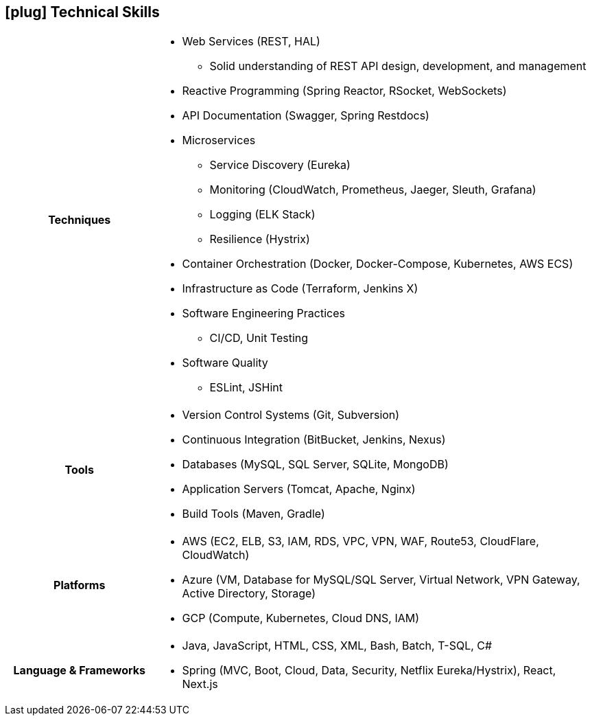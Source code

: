 [[skills]]
== icon:plug[] Technical Skills

[cols="h,3"]
|===

h|Techniques  a|

    * Web Services (REST, HAL)
    ** Solid understanding of REST API design, development, and management
    * Reactive Programming (Spring Reactor, RSocket, WebSockets)
    * API Documentation (Swagger, Spring Restdocs)
    * Microservices
    ** Service Discovery (Eureka)
    ** Monitoring (CloudWatch, Prometheus, Jaeger, Sleuth, Grafana)
    ** Logging (ELK Stack)
    ** Resilience (Hystrix)
    * Container Orchestration (Docker, Docker-Compose, Kubernetes, AWS ECS)
    * Infrastructure as Code (Terraform, Jenkins X)
    * Software Engineering Practices
    ** CI/CD, Unit Testing
    * Software Quality
    ** ESLint, JSHint

h|Tools a|

    * Version Control Systems (Git, Subversion)
    * Continuous Integration (BitBucket, Jenkins, Nexus)
    * Databases (MySQL, SQL Server, SQLite, MongoDB)
    * Application Servers (Tomcat, Apache, Nginx)
    * Build Tools (Maven, Gradle)

h|Platforms a|

    * AWS (EC2, ELB, S3, IAM, RDS, VPC, VPN, WAF, Route53, CloudFlare, CloudWatch)
    * Azure (VM, Database for MySQL/SQL Server, Virtual Network, VPN Gateway, Active Directory, Storage)
    * GCP (Compute, Kubernetes, Cloud DNS, IAM)

h|Language & Frameworks a|

    * Java, JavaScript, HTML, CSS, XML, Bash, Batch, T-SQL, C#
    * Spring (MVC, Boot, Cloud, Data, Security, Netflix Eureka/Hystrix), React, Next.js
|===
